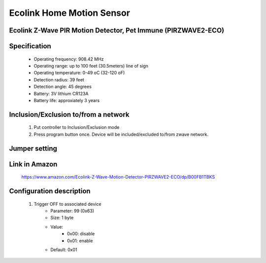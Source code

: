 Ecolink Home Motion Sensor
--------------------------------
Ecolink Z-Wave PIR Motion Detector, Pet Immune (PIRZWAVE2-ECO)
~~~~~~~~~~~~~~~~~~~~~~~~~~~~~~~~~~~~~~~~~~~~~

	.. image:: ../../images/motion_sensor/ecolink_home_motion.jpg
	.. :align: left


Specification
~~~~~~~~~~~~~~~~~~~~~~~~~
	- Operating frequency: 908.42 MHz
	- Operating range: up to 100 feet (30.5meters) line of sign
	- Operating temperature: 0-49 oC (32-120 oF)
	- Detection radius: 39 feet
	- Detection angle: 45 degrees
	- Battery: 3V lithium CR123A
	- Battery life: approxiately 3 years

Inclusion/Exclusion to/from a network
~~~~~~~~~~~~~~~~~~~~~~~
	#. Put controller to Inclusion/Exclusion mode
	#. Press program button once. Device will be included/excluded to/from zwave network.
	
	
	.. image:: ../../images/motion_sensor/ecolink_motion_sensor_i.jpg
	.. image:: ../../images/motion_sensor/ecolink_motion_sensor_b.png
	.. :align: left

Jumper setting
~~~~~~~~~~~~~~~~~~
	.. image:: ../../images/motion_sensor/home_motion_jumper.png
	.. :align: left
	
Link in Amazon
~~~~~~~~~~~~~~~~
	https://www.amazon.com/Ecolink-Z-Wave-Motion-Detector-PIRZWAVE2-ECO/dp/B00FB1TBKS

Configuration description
~~~~~~~~~~~~~~~~~~~~~~~~~~
	#. Trigger OFF to associated device
		- Parameter: 99 (0x63)
		- Size: 1 byte
		- Value: 
			+ 0x00: disable
			+ 0x01: enable
		- Default: 0x01
